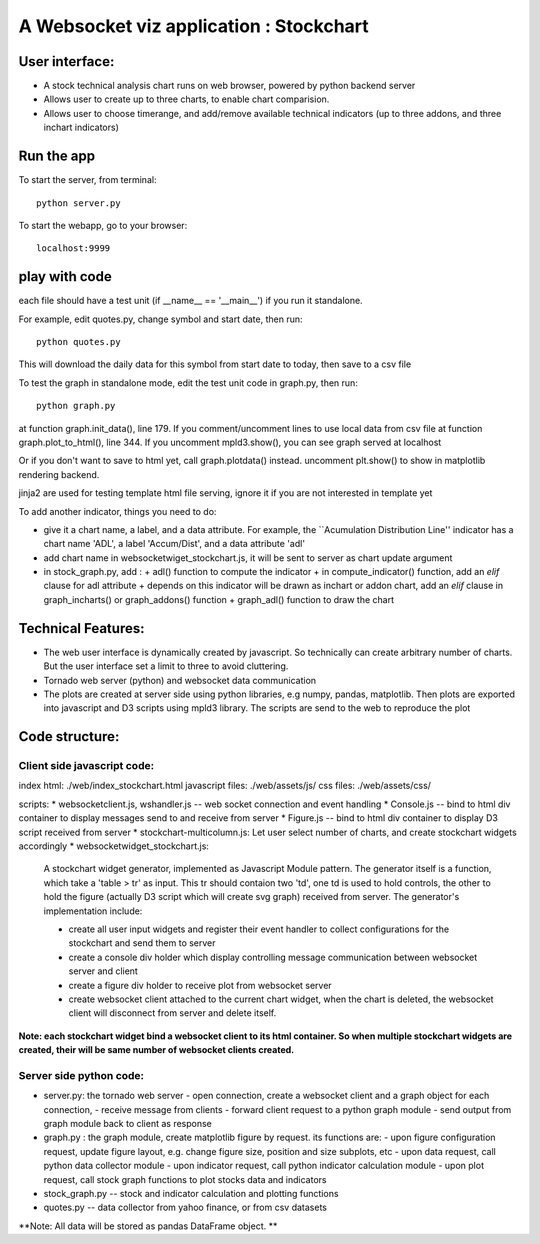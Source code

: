 

A Websocket viz application : Stockchart
========================================

User interface: 
----------------

* A stock technical analysis chart runs on web browser, powered by python backend server
* Allows user to create up to three charts, to enable chart comparision. 
* Allows user to choose timerange, and add/remove available technical indicators (up to three addons, and three inchart indicators)


Run the app
-------------

To start the server, from terminal::

  python server.py

To start the webapp, go to your browser::

  localhost:9999
  

play with code
---------------

each file should have a test unit (if __name__ == '__main__') if you run it standalone. 

For example, edit quotes.py, change symbol and start date, then run::

  python quotes.py 

This will download the daily data for this symbol from start date to today, then save to a csv file


To test the graph in standalone mode, edit the test unit code in graph.py, then run::

  python graph.py

at function graph.init_data(), line 179. If you comment/uncomment lines to use local data from csv file
at function graph.plot_to_html(), line 344. If you uncomment mpld3.show(), you can see graph served at localhost

Or if you don't want to save to html yet, call graph.plotdata() instead. uncomment plt.show() to show in matplotlib rendering backend. 


jinja2 are used for testing template html file serving, ignore it if you are not interested in template yet


To add another indicator, things you need to do:

* give it a chart name, a label, and a data attribute. For example, the ``Acumulation Distribution Line'' indicator has a chart name 'ADL', a label 'Accum/Dist', and a data attribute 'adl'

* add chart name in websocketwiget_stockchart.js, it will be sent to server as chart update argument

* in stock_graph.py, add : 
  + adl() function to compute the indicator
  + in compute_indicator() function, add an *elif* clause for adl attribute
  + depends on this indicator will be drawn as inchart or addon chart, add an *elif* clause in graph_incharts() or graph_addons() function
  + graph_adl() function to draw the chart




Technical Features: 
--------------------

* The web user interface is dynamically created by javascript. So technically can create arbitrary number of charts. But the user interface set a limit to three to avoid cluttering. 

* Tornado web server (python) and websocket data communication
 
* The plots are created at server side using python libraries, e.g numpy, pandas, matplotlib. Then plots are exported into javascript and D3 scripts using mpld3 library. The scripts are send to the web to reproduce the plot




Code structure: 
----------------

Client side javascript code: 
~~~~~~~~~~~~~~~~~~~~~~~~~~~~~

index html:  ./web/index_stockchart.html
javascript files: ./web/assets/js/
css files: ./web/assets/css/

scripts:
* websocketclient.js, wshandler.js  -- web socket connection and event handling
* Console.js -- bind to html div container to display messages send to and receive from server
* Figure.js -- bind to html div container to display D3 script received from server
* stockchart-multicolumn.js: Let user select number of charts, and create stockchart widgets accordingly
* websocketwidget_stockchart.js:

     A stockchart widget generator, implemented as Javascript Module pattern. The generator itself is a function, which take a 'table > tr' as input. This tr should contaion two 'td', one td is used to hold controls, the other to hold the figure (actually D3 script which will create svg graph) received from server. The generator's implementation include:
 
     - create all user input widgets and register their event handler to collect configurations for the stockchart and send them to server 
     - create a console div holder which display controlling message communication between websocket server and client
     - create a figure div holder to receive plot from websocket server 
     - create websocket client attached to the current chart widget, when the chart is deleted, the websocket client will disconnect from server and delete itself. 

**Note: each stockchart widget bind a websocket client to its html container. So when multiple stockchart widgets are created, their will be same number of websocket clients created.**


Server side python code: 
~~~~~~~~~~~~~~~~~~~~~~~~~

* server.py: the tornado web server 
  - open connection, create a websocket client and a graph object for each connection, 
  - receive message from clients
  - forward client request to a python graph module 
  - send output from graph module back to client as response

* graph.py : the graph module, create matplotlib figure by request. its functions are:
  - upon figure configuration request, update figure layout, e.g. change figure size, position and size subplots, etc
  - upon data request, call python data collector module
  - upon indicator request, call python indicator calculation module
  - upon plot request, call stock graph functions to plot stocks data and indicators


* stock_graph.py -- stock and indicator calculation and plotting functions

* quotes.py -- data collector from yahoo finance, or from csv datasets

**Note: All data will be stored as pandas DataFrame object. **
